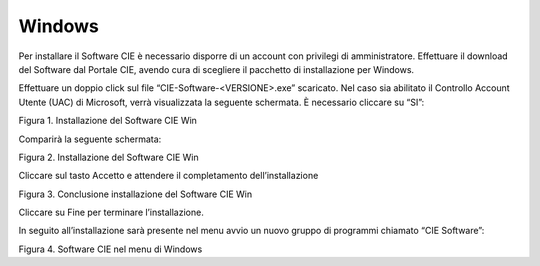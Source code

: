 Windows
=======

Per installare il Software CIE è necessario disporre di un account con
privilegi di amministratore. Effettuare il download del Software dal
Portale CIE, avendo cura di scegliere il pacchetto di installazione per
Windows.

Effettuare un doppio click sul file “CIE-Software-<VERSIONE>.exe”
scaricato. Nel caso sia abilitato il Controllo Account Utente (UAC) di
Microsoft, verrà visualizzata la seguente schermata. È necessario
cliccare su “SI”:

|image1|

Figura 1. Installazione del Software CIE Win

Comparirà la seguente schermata:

|image2|

Figura 2. Installazione del Software CIE Win

Cliccare sul tasto Accetto e attendere il completamento
dell’installazione

|image3|

Figura 3. Conclusione installazione del Software CIE Win

Cliccare su Fine per terminare l’installazione.

In seguito all’installazione sarà presente nel menu avvio un nuovo
gruppo di programmi chiamato “CIE Software”:

|image4|

Figura 4. Software CIE nel menu di Windows

.. |image1| image:: ../_img/image2.png
   :width: 3.49429in
   :height: 2.728in
.. |image2| image:: ../_img/image3.png
   :width: 4.14567in
   :height: 3.22441in
.. |image3| image:: ../_img/image4.png
   :width: 4.16929in
   :height: 3.24016in
.. |image4| image:: ../_img/image5.png
   :width: 2.67708in
   :height: 1.51313in